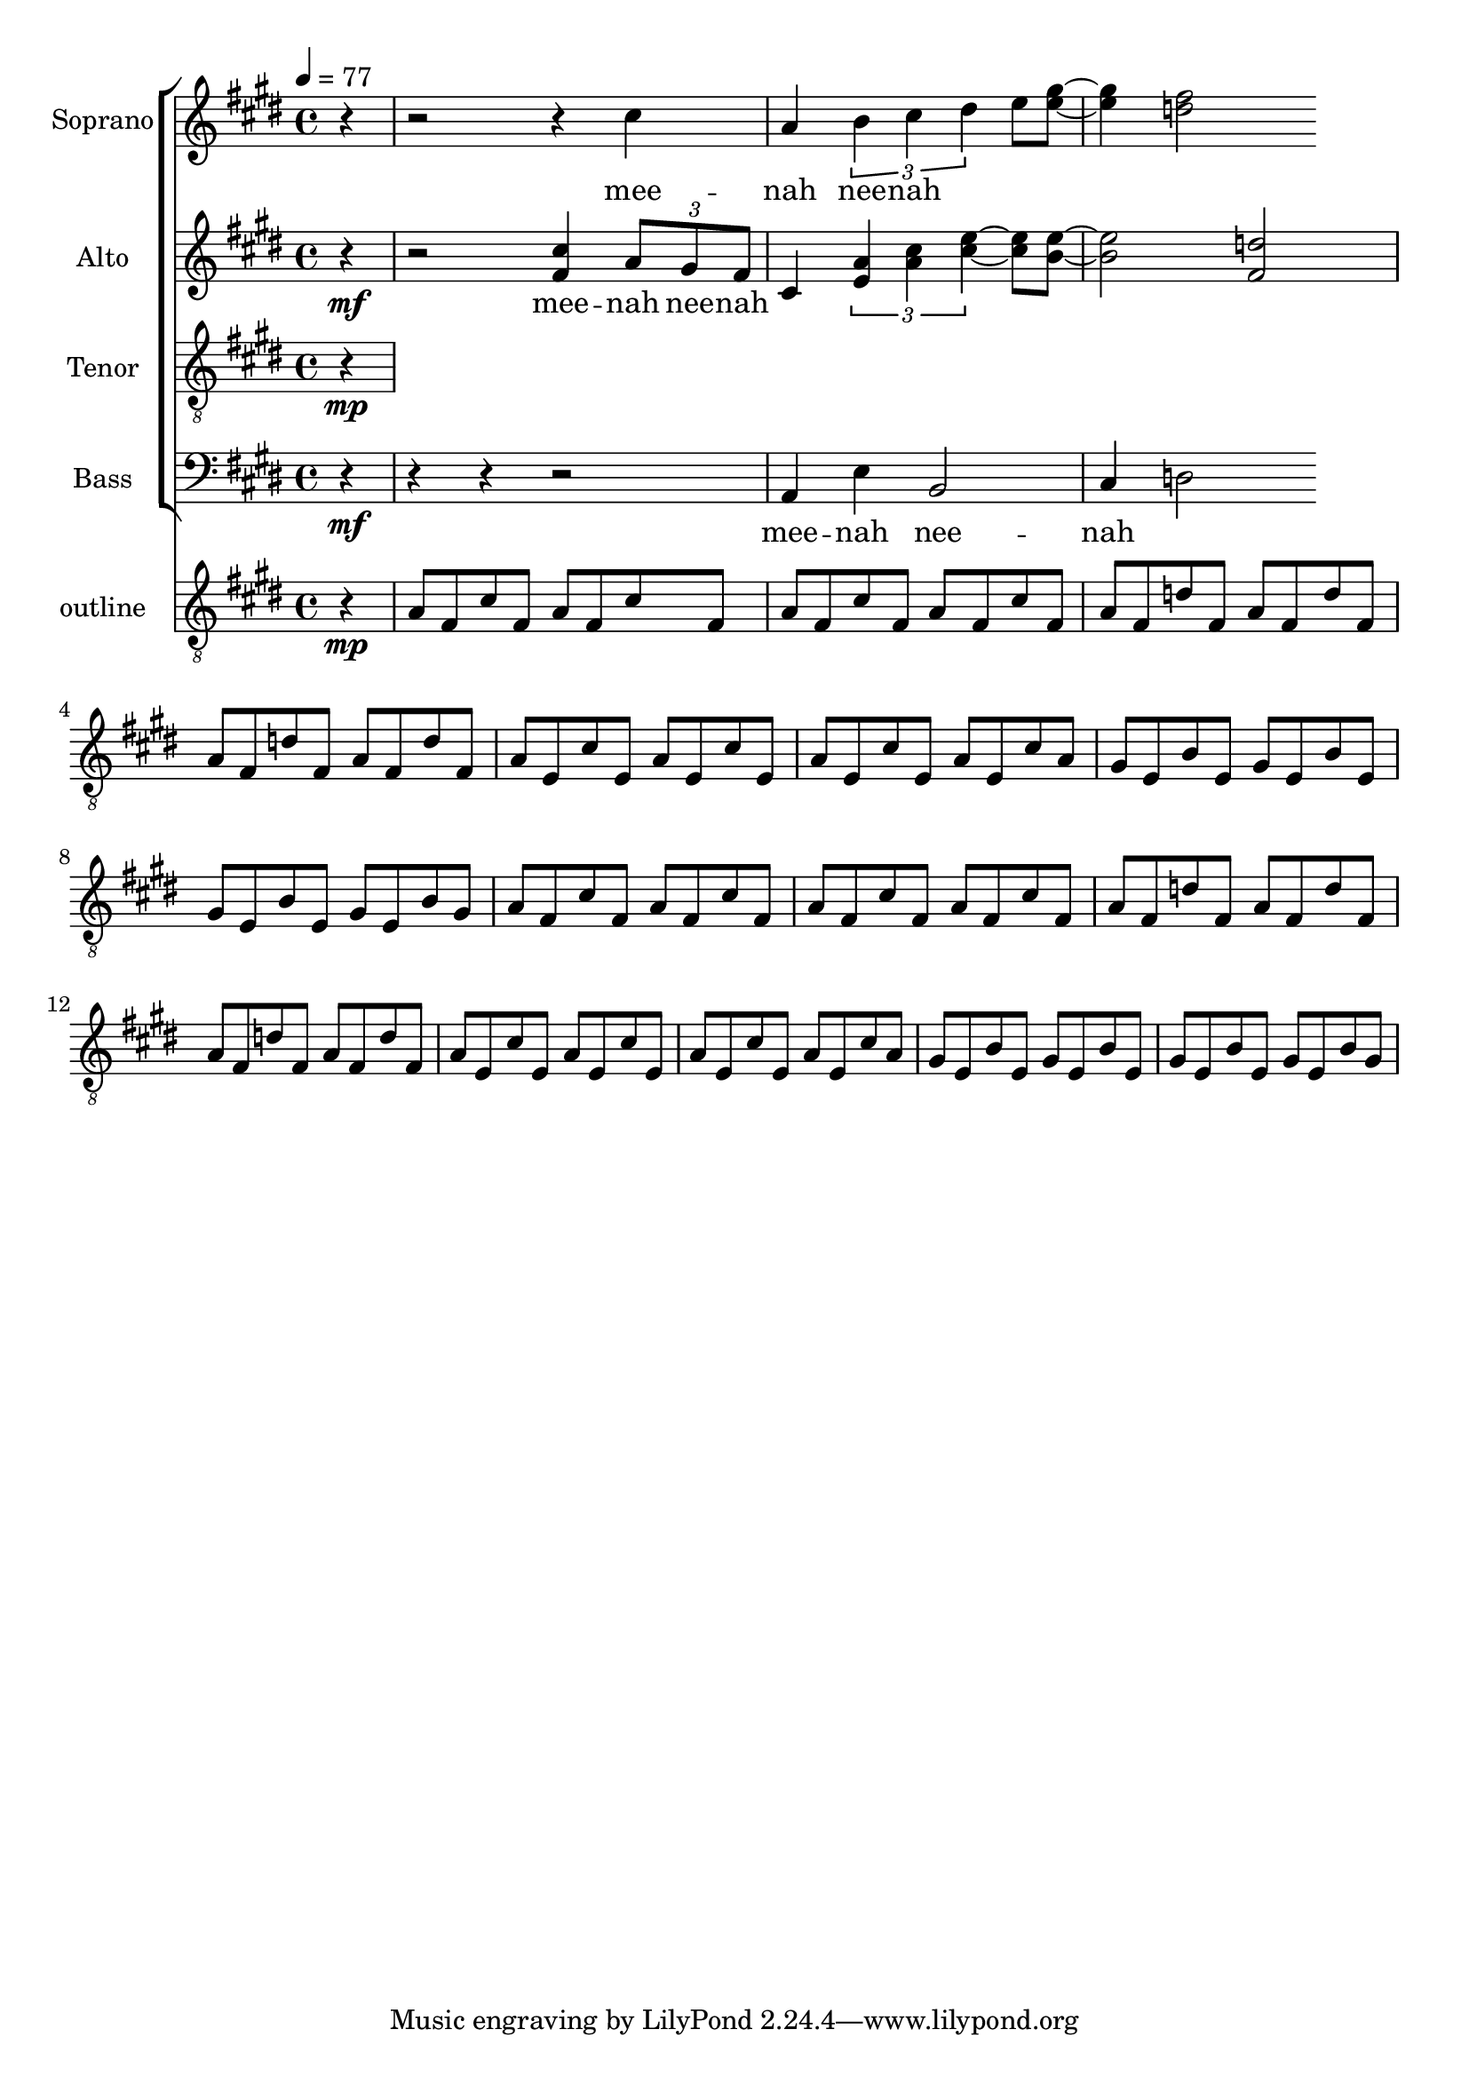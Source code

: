 %%%%%%%%%%%%%%%%%%%%%%%%%%%%%%%%%%%%%%%%%%%%%%%%
%
% Playing around with a simple riff.
% Exercises in lilypond, and choir music.
%
%
\version "2.12.3"


global = { \key cis \minor \time 4/4 \tempo 4 = 77 }
uselessWords = \lyricmode {
  mee -- nah nee -- nah
}

descantPi = \relative c {

  %\times 2/3 { fis8 a cis } fis4 cis

  %dis2 ~ dis4 e2 r4
}



% Soprano
sopranoMusic = \relative c'' {
  \clef "treble"
  %r2 r2 \descantPi
  \partial 4
  r4 
  r2 r4
  cis
  %\times 2/3 {a8 b cis }
  %a4 \times 2/3 { b cis d } 
  a4
  \times 2/3 { b4 cis dis }
  e8
  <e gis>8 ~
  <e gis>4
  <d fis >2
}
sopranoWords = \uselessWords


% Altos
altoMusic = \relative a' {
  \clef "treble"
  \partial 4
  r4\mf
  r2
  <fis cis'>4
  \times 2/3 {a8 gis fis }
  cis4
  \times 2/3 { <e a>4 <a cis> <cis e> ~}
  <cis e>8
  <b e>8 ~
  <b e>2
  <fis d'>2
  %%<d' fis, a>2

}
altoWords = \uselessWords

mpati = \relative c' {
  a8 fis cis' fis,
}

mpatii = \relative c' {
  a8 fis d' fis,
}

motifi = \relative c' {
  \mpati
  \mpati
 
  \mpati
  \mpati
}

motifii =  \relative c' {
  \mpatii
  \mpatii
  \mpatii
  \mpatii
}

motifiii = \relative c' {
  a8 e cis' e, a e cis' e,
  a8 e cis' e, a e cis' a
}
motifiv = \relative c' {
  gis8 e b' e, gis e b' e,
  gis8 e b' e, gis e b' gis
}

motivicPhraseA = \relative c' {
  \motifi
  \motifii
  \motifiii
  \motifiv

}

harmonicStructureMusic = \relative c' {
  \clef "G_8"
  \partial 4
  r4\mp 
  \motivicPhraseA
  \motivicPhraseA

}


% Tenors
tenorMusic = \relative c' {
  \clef "G_8"
  \partial 4
  r4\mp 
  %%\motivicPhraseA
  %%\motivicPhraseA
}
tenorWords = \sopranoWords

% Basses
bassMusic = \relative c {
  \clef "bass"
  \partial 4
  r4\mf 
  %a8 gis fis4
  %cis2
  %\times 2/3 { cis8 d e } fis4
  %\times 2/3 { fis <gis e>4 <a b,>4 }
  %\times 2/3 { e2 d4 }
   %cis4. cis8 e4
  %d,2
  %\times 3/2 { a4 gis fis }  fis2
  r4
  r4
  r2
  a4
  %cis 
  e'
  %gis
  b2
  cis4
  d2
  %\motivicPhraseA
}
bassWords = \sopranoWords




%%%%%%%%%%%%%%%%%%%%%
% Set up the staff
allChoirStaff = \new ChoirStaff <<
  \new Staff = "sopranos" <<
    \set Staff.instrumentName = "Soprano"
    \new Voice = "sopranos" { \global \sopranoMusic }
  >>
  \new Lyrics \lyricsto "sopranos" { \sopranoWords }
  \new Staff = "altos" <<
    \set Staff.instrumentName = "Alto"
    \new Voice = "altos" { \global \altoMusic }
  >>
  \new Lyrics \lyricsto "altos" { \altoWords }
  \new Staff = "tenors" <<
    \set Staff.instrumentName = "Tenor"
    \new Voice = "tenors" { \global \tenorMusic }
  >>
  \new Lyrics \lyricsto "tenors" { \tenorWords }
  \new Staff = "basses" <<
    \set Staff.instrumentName = "Bass"
    \new Voice = "basses" { \global \bassMusic }
  >>
  \new Lyrics \lyricsto "basses" { \bassWords }
>>  % end ChoirStaff

harmonicStructureStaff = \new ChoirStaff <<
  \new Staff = "harmonicStructure" <<
    \set Staff.instrumentName = "outline"
    \new Voice = "harmonicStructure" { \global \harmonicStructureMusic }
  >>

>>

% Put it on a score.
\score {
  <<
    \allChoirStaff
    \harmonicStructureStaff

  >>
  
  \layout { }
  \midi   { }
}

%%%%%
% EOF
